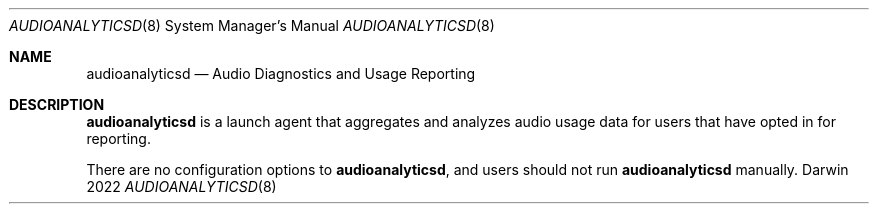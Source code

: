 .\""Copyright (c) 2022 Apple inc. All Rights Reserved.
.Dd 2022
.Dt AUDIOANALYTICSD 8
.Os Darwin
.Sh NAME
.Nm audioanalyticsd
.Nd Audio Diagnostics and Usage Reporting
.Sh DESCRIPTION
.Nm
is a launch agent that aggregates and analyzes audio usage data for users that have opted in for reporting.
.Pp
There are no configuration options to
.Nm , and users should not run
.Nm
manually.
.
.Pp

